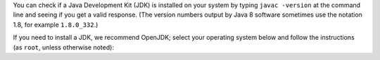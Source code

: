You can check if a Java Development Kit (JDK) is installed on your system by typing ``javac -version`` at the command line and seeing if you get a valid response. (The version numbers output by Java 8 software sometimes use the notation 1.8, for example ``1.8.0_332``.)

If you need to install a JDK, we recommend OpenJDK; select your operating system below and follow the instructions (as ``root``, unless otherwise noted):

.. COMMENT OSTABS

.. tabs::

   .. group-tab:: AlmaLinux

      .. include:: openjdk-dnf.rst

   .. group-tab:: Arch Linux

      .. include:: openjdk-pacman.rst

   .. group-tab:: CentOS

      .. tabs::

         .. group-tab:: CentOS 7

            .. include:: openjdk-yum.rst

         .. group-tab:: CentOS 8

            .. include:: openjdk-dnf.rst

         .. group-tab:: CentOS Stream 8-9

            .. include:: openjdk-dnf.rst

   .. group-tab:: Debian

      .. include:: openjdk-apt.rst

   .. group-tab:: EuroLinux

      .. tabs::

         .. group-tab:: EuroLinux 7

            .. include:: openjdk-yum.rst

         .. group-tab:: EuroLinux 8-9

            .. include:: openjdk-dnf.rst

   .. group-tab:: Fedora

      .. include:: openjdk-dnf.rst

   .. group-tab:: Linux Mint

      .. include:: openjdk-apt.rst

   .. group-tab:: MacOS

      .. tabs::

         .. group-tab:: Homebrew

            .. include:: openjdk-brew.rst

         .. group-tab:: MacPorts

            .. include:: openjdk-port.rst

   .. group-tab:: OpenSUSE

      .. tabs::

         .. group-tab:: OpenSUSE Leap 15

            .. include:: openjdk-zypper.rst

         .. group-tab:: OpenSUSE Tumbleweed

            .. include:: openjdk-zypper.rst

   .. group-tab:: Oracle Linux

      .. tabs::

         .. group-tab:: Oracle Linux 7

            .. include:: openjdk-yum.rst

         .. group-tab:: Oracle Linux 8-9

            .. include:: openjdk-dnf.rst

   .. group-tab:: RHEL

      .. tabs::

         .. group-tab:: RHEL 7

            .. include:: openjdk-yum.rst

         .. group-tab:: RHEL 8-9

            .. include:: openjdk-dnf.rst

   .. group-tab:: Rocky Linux

      .. include:: openjdk-dnf.rst

   .. group-tab:: Scientific Linux 7

      .. include:: openjdk-yum.rst

   .. group-tab:: Ubuntu

      .. include:: openjdk-apt.rst
